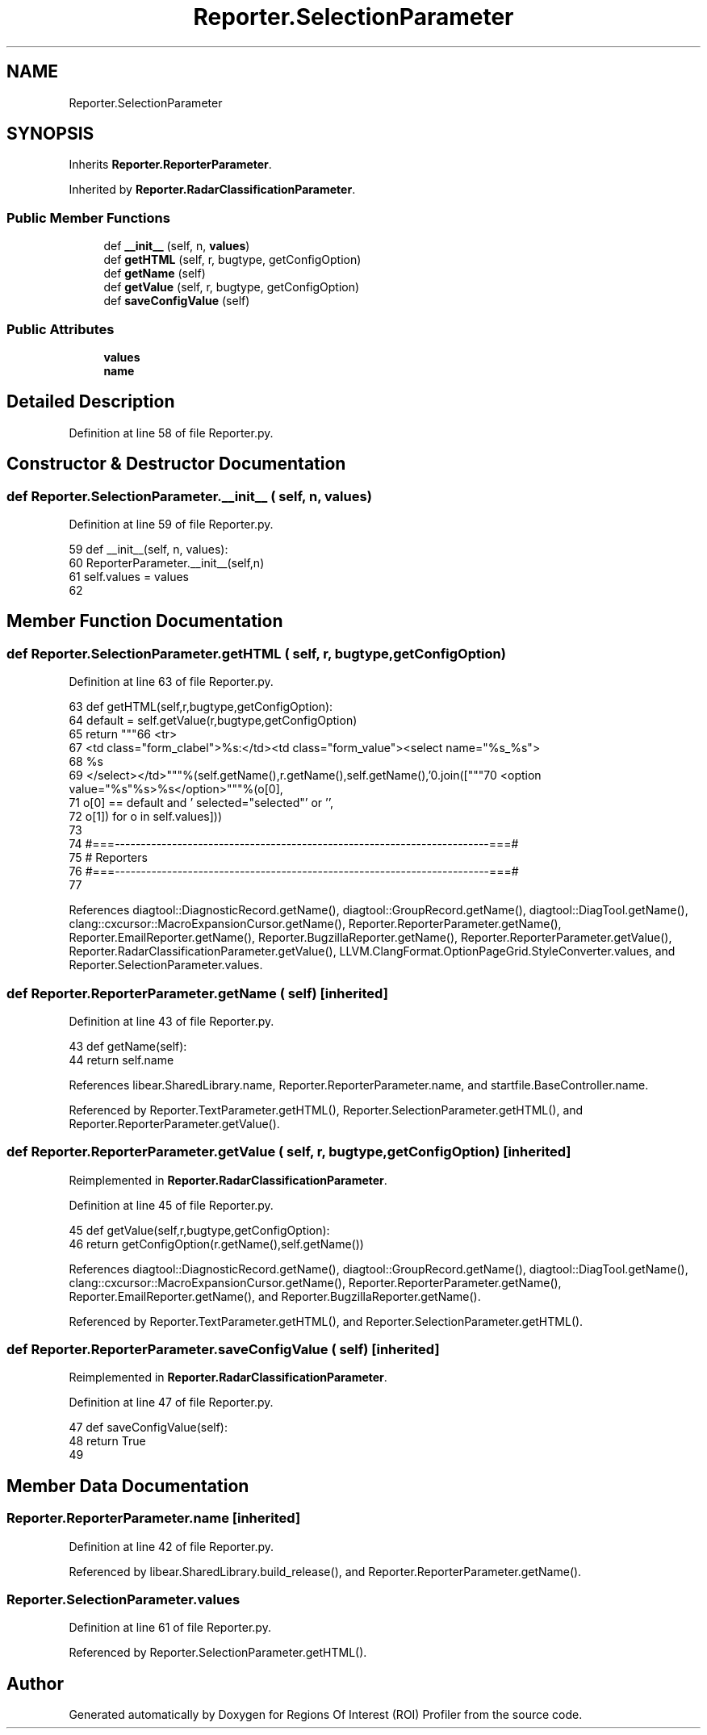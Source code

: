 .TH "Reporter.SelectionParameter" 3 "Sat Feb 12 2022" "Version 1.2" "Regions Of Interest (ROI) Profiler" \" -*- nroff -*-
.ad l
.nh
.SH NAME
Reporter.SelectionParameter
.SH SYNOPSIS
.br
.PP
.PP
Inherits \fBReporter\&.ReporterParameter\fP\&.
.PP
Inherited by \fBReporter\&.RadarClassificationParameter\fP\&.
.SS "Public Member Functions"

.in +1c
.ti -1c
.RI "def \fB__init__\fP (self, n, \fBvalues\fP)"
.br
.ti -1c
.RI "def \fBgetHTML\fP (self, r, bugtype, getConfigOption)"
.br
.ti -1c
.RI "def \fBgetName\fP (self)"
.br
.ti -1c
.RI "def \fBgetValue\fP (self, r, bugtype, getConfigOption)"
.br
.ti -1c
.RI "def \fBsaveConfigValue\fP (self)"
.br
.in -1c
.SS "Public Attributes"

.in +1c
.ti -1c
.RI "\fBvalues\fP"
.br
.ti -1c
.RI "\fBname\fP"
.br
.in -1c
.SH "Detailed Description"
.PP 
Definition at line 58 of file Reporter\&.py\&.
.SH "Constructor & Destructor Documentation"
.PP 
.SS "def Reporter\&.SelectionParameter\&.__init__ ( self,  n,  values)"

.PP
Definition at line 59 of file Reporter\&.py\&.
.PP
.nf
59   def __init__(self, n, values):
60     ReporterParameter\&.__init__(self,n)
61     self\&.values = values
62     
.fi
.SH "Member Function Documentation"
.PP 
.SS "def Reporter\&.SelectionParameter\&.getHTML ( self,  r,  bugtype,  getConfigOption)"

.PP
Definition at line 63 of file Reporter\&.py\&.
.PP
.nf
63   def getHTML(self,r,bugtype,getConfigOption):
64     default = self\&.getValue(r,bugtype,getConfigOption)
65     return """\
66 <tr>
67 <td class="form_clabel">%s:</td><td class="form_value"><select name="%s_%s">
68 %s
69 </select></td>"""%(self\&.getName(),r\&.getName(),self\&.getName(),'\n'\&.join(["""\
70 <option value="%s"%s>%s</option>"""%(o[0],
71                                      o[0] == default and ' selected="selected"' or '',
72                                      o[1]) for o in self\&.values]))
73 
74 #===------------------------------------------------------------------------===#
75 # Reporters
76 #===------------------------------------------------------------------------===#
77 
.fi
.PP
References diagtool::DiagnosticRecord\&.getName(), diagtool::GroupRecord\&.getName(), diagtool::DiagTool\&.getName(), clang::cxcursor::MacroExpansionCursor\&.getName(), Reporter\&.ReporterParameter\&.getName(), Reporter\&.EmailReporter\&.getName(), Reporter\&.BugzillaReporter\&.getName(), Reporter\&.ReporterParameter\&.getValue(), Reporter\&.RadarClassificationParameter\&.getValue(), LLVM\&.ClangFormat\&.OptionPageGrid\&.StyleConverter\&.values, and Reporter\&.SelectionParameter\&.values\&.
.SS "def Reporter\&.ReporterParameter\&.getName ( self)\fC [inherited]\fP"

.PP
Definition at line 43 of file Reporter\&.py\&.
.PP
.nf
43   def getName(self):
44     return self\&.name
.fi
.PP
References libear\&.SharedLibrary\&.name, Reporter\&.ReporterParameter\&.name, and startfile\&.BaseController\&.name\&.
.PP
Referenced by Reporter\&.TextParameter\&.getHTML(), Reporter\&.SelectionParameter\&.getHTML(), and Reporter\&.ReporterParameter\&.getValue()\&.
.SS "def Reporter\&.ReporterParameter\&.getValue ( self,  r,  bugtype,  getConfigOption)\fC [inherited]\fP"

.PP
Reimplemented in \fBReporter\&.RadarClassificationParameter\fP\&.
.PP
Definition at line 45 of file Reporter\&.py\&.
.PP
.nf
45   def getValue(self,r,bugtype,getConfigOption):
46      return getConfigOption(r\&.getName(),self\&.getName())
.fi
.PP
References diagtool::DiagnosticRecord\&.getName(), diagtool::GroupRecord\&.getName(), diagtool::DiagTool\&.getName(), clang::cxcursor::MacroExpansionCursor\&.getName(), Reporter\&.ReporterParameter\&.getName(), Reporter\&.EmailReporter\&.getName(), and Reporter\&.BugzillaReporter\&.getName()\&.
.PP
Referenced by Reporter\&.TextParameter\&.getHTML(), and Reporter\&.SelectionParameter\&.getHTML()\&.
.SS "def Reporter\&.ReporterParameter\&.saveConfigValue ( self)\fC [inherited]\fP"

.PP
Reimplemented in \fBReporter\&.RadarClassificationParameter\fP\&.
.PP
Definition at line 47 of file Reporter\&.py\&.
.PP
.nf
47   def saveConfigValue(self):
48     return True
49 
.fi
.SH "Member Data Documentation"
.PP 
.SS "Reporter\&.ReporterParameter\&.name\fC [inherited]\fP"

.PP
Definition at line 42 of file Reporter\&.py\&.
.PP
Referenced by libear\&.SharedLibrary\&.build_release(), and Reporter\&.ReporterParameter\&.getName()\&.
.SS "Reporter\&.SelectionParameter\&.values"

.PP
Definition at line 61 of file Reporter\&.py\&.
.PP
Referenced by Reporter\&.SelectionParameter\&.getHTML()\&.

.SH "Author"
.PP 
Generated automatically by Doxygen for Regions Of Interest (ROI) Profiler from the source code\&.

